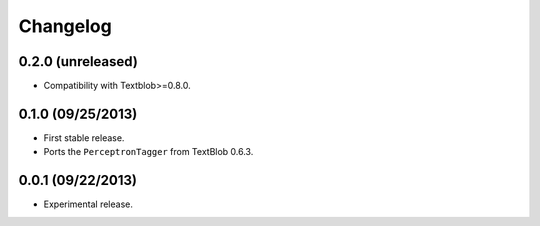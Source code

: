 Changelog
---------

0.2.0 (unreleased)
++++++++++++++++++

* Compatibility with Textblob>=0.8.0.

0.1.0 (09/25/2013)
++++++++++++++++++

* First stable release.
* Ports the ``PerceptronTagger`` from TextBlob 0.6.3.


0.0.1 (09/22/2013)
++++++++++++++++++

* Experimental release.
